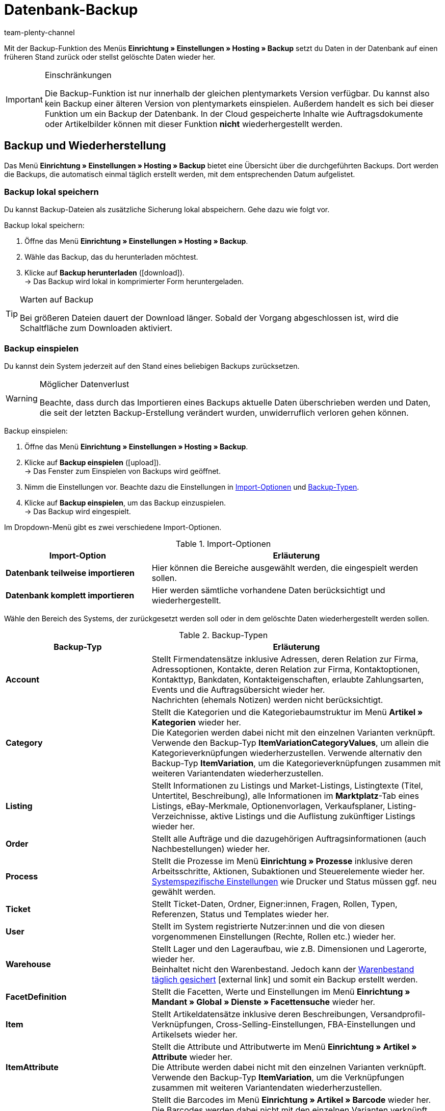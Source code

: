 = Datenbank-Backup
:lang: de
:keywords: Backup, Daten sichern, Rücksicherung, Datensicherung, Wiederherstellung, Daten wiederherstellen, Backup einspielen, Backup-Typen, Backup-Logs
:description: Erfahre, wie du in plentymarkets Daten sicherst und einspielst.
:position: 60
:url: daten/backup
:id: XCMTBYE
:author: team-plenty-channel

Mit der Backup-Funktion des Menüs **Einrichtung » Einstellungen » Hosting » Backup** setzt du Daten in der Datenbank auf einen früheren Stand zurück oder stellst gelöschte Daten wieder her.

[IMPORTANT]
.Einschränkungen
====
Die Backup-Funktion ist nur innerhalb der gleichen plentymarkets Version verfügbar. Du kannst also kein Backup einer älteren Version von plentymarkets einspielen. Außerdem handelt es sich bei dieser Funktion um ein Backup der Datenbank. In der Cloud gespeicherte Inhalte wie Auftragsdokumente oder Artikelbilder können mit dieser Funktion *nicht* wiederhergestellt werden.
====

== Backup und Wiederherstellung

Das Menü **Einrichtung » Einstellungen » Hosting » Backup**  bietet eine Übersicht über die durchgeführten Backups. Dort werden die Backups, die automatisch einmal täglich erstellt werden, mit dem entsprechenden Datum aufgelistet.

=== Backup lokal speichern

Du kannst Backup-Dateien als zusätzliche Sicherung lokal abspeichern. Gehe dazu wie folgt vor.

[.instruction]
Backup lokal speichern:

. Öffne das Menü **Einrichtung » Einstellungen » Hosting » Backup**.
. Wähle das Backup, das du herunterladen möchtest.
. Klicke auf **Backup herunterladen** (icon:download[role="purple"]). +
→ Das Backup wird lokal in komprimierter Form heruntergeladen.

[TIP]
.Warten auf Backup
====
Bei größeren Dateien dauert der Download länger. Sobald der Vorgang abgeschlossen ist, wird die Schaltfläche zum Downloaden aktiviert.
====

=== Backup einspielen

Du kannst dein System jederzeit auf den Stand eines beliebigen Backups zurücksetzen.

[WARNING]
.Möglicher Datenverlust
====
Beachte, dass durch das Importieren eines Backups aktuelle Daten überschrieben werden und Daten, die seit der letzten Backup-Erstellung verändert wurden, unwiderruflich verloren gehen können.
====

[.instruction]
Backup einspielen:

. Öffne das Menü **Einrichtung » Einstellungen » Hosting » Backup**.
. Klicke auf **Backup einspielen** (icon:upload[role="purple"]). +
→ Das Fenster zum Einspielen von Backups wird geöffnet.
. Nimm die Einstellungen vor. Beachte dazu die Einstellungen in <<tabelle-import-optionen>> und <<tabelle-backup-typen>>.
. Klicke auf **Backup einspielen**, um das Backup einzuspielen. +
→ Das Backup wird eingespielt.

Im Dropdown-Menü gibt es zwei verschiedene Import-Optionen.

[[tabelle-import-optionen]]
.Import-Optionen
[cols="1,2"]
|====
|Import-Option |Erläuterung

| **Datenbank teilweise importieren**
|Hier können die Bereiche ausgewählt werden, die eingespielt werden sollen.

| **Datenbank komplett importieren**
|Hier werden sämtliche vorhandene Daten berücksichtigt und wiederhergestellt.
|====


Wähle den Bereich des Systems, der zurückgesetzt werden soll oder in dem gelöschte Daten wiederhergestellt werden sollen.

[[tabelle-backup-typen]]
.Backup-Typen
[cols="1,2"]
|====
|Backup-Typ |Erläuterung

| **Account** +
|Stellt Firmendatensätze inklusive Adressen, deren Relation zur Firma, Adressoptionen, Kontakte, deren Relation zur Firma, Kontaktoptionen, Kontakttyp, Bankdaten, Kontakteigenschaften, erlaubte Zahlungsarten, Events und die Auftragsübersicht wieder her. +
Nachrichten (ehemals Notizen) werden nicht berücksichtigt.

| **Category** +
|Stellt die Kategorien und die Kategoriebaumstruktur im Menü *Artikel » Kategorien* wieder her. +
Die Kategorien werden dabei nicht mit den einzelnen Varianten verknüpft. Verwende den Backup-Typ *ItemVariationCategoryValues*, um allein die Kategorieverknüpfungen wiederherzustellen. Verwende alternativ den Backup-Typ *ItemVariation*, um die Kategorieverknüpfungen zusammen mit weiteren Variantendaten wiederherzustellen.

| **Listing** +
|Stellt Informationen zu Listings und Market-Listings, Listingtexte (Titel, Untertitel, Beschreibung), alle Informationen im *Marktplatz*-Tab eines Listings, eBay-Merkmale, Optionenvorlagen, Verkaufsplaner, Listing-Verzeichnisse, aktive Listings und die Auflistung zukünftiger Listings wieder her.

| **Order**
|Stellt alle Aufträge und die dazugehörigen Auftragsinformationen (auch Nachbestellungen) wieder her.

| **Process**
|Stellt die Prozesse im Menü *Einrichtung » Prozesse* inklusive deren Arbeitsschritte, Aktionen, Subaktionen und Steuerelemente wieder her. +
xref:automatisierung:prozesse-einrichten.adoc#220[Systemspezifische Einstellungen] wie Drucker und Status müssen ggf. neu gewählt werden.

| **Ticket**
|Stellt Ticket-Daten, Ordner, Eigner:innen, Fragen, Rollen, Typen, Referenzen, Status und Templates wieder her.

| **User**
|Stellt im System registrierte Nutzer:innen und die von diesen vorgenommenen Einstellungen (Rechte, Rollen etc.) wieder her.

| **Warehouse**
|Stellt Lager und den Lageraufbau, wie z.B. Dimensionen und Lagerorte, wieder her. +
Beinhaltet nicht den Warenbestand. Jedoch kann der link:https://knowledge.plentymarkets.com/warenwirtschaft/praxisbeispiel-warenbestand-sichern[Warenbestand täglich gesichert]{nbsp}icon:external-link[] und somit ein Backup erstellt werden.

| **FacetDefinition**
|Stellt die Facetten, Werte und Einstellungen im Menü *Einrichtung » Mandant » Global » Dienste » Facettensuche* wieder her.

| **Item**
|Stellt Artikeldatensätze inklusive deren Beschreibungen, Versandprofil-Verknüpfungen, Cross-Selling-Einstellungen, FBA-Einstellungen und Artikelsets wieder her.

| **ItemAttribute**
|Stellt die Attribute und Attributwerte im Menü *Einrichtung » Artikel » Attribute* wieder her. +
Die Attribute werden dabei nicht mit den einzelnen Varianten verknüpft. Verwende den Backup-Typ *ItemVariation*, um die Verknüpfungen zusammen mit weiteren Variantendaten wiederherzustellen.

| **ItemBarcodeDefinition**
|Stellt die Barcodes im Menü *Einrichtung » Artikel » Barcode* wieder her. +
Die Barcodes werden dabei nicht mit den einzelnen Varianten verknüpft. Verwende den Backup-Typ *ItemVariation*, um die Verknüpfungen zusammen mit weiteren Variantendaten wiederherzustellen.

| **ItemCharacterDefinition**
|Stellt die Merkmale und Merkmalgruppen im Menü *Einrichtung » Artikel » Merkmale* wieder her. +
Die Merkmale werden dabei nicht mit den einzelnen Artikeln verknüpft. Verwende den Backup-Typ *ItemCharacterValues*, um die Werte der Merkmalverknüpfungen wiederherzustellen.

| **ItemCharacterValues**
|Stellt die Werte der Merkmalverknüpfungen, die direkt am Artikel im Tab *Merkmale* gespeichert sind, wieder her. +
Setzt voraus, dass die Merkmale und Merkmalgruppen bereits existieren oder mit dem Backup-Typ *ItemCharacterDefinition* bereits wiederhergestellt wurden.

| **ItemPriceCalculation**
|Stellt die Preiskalkulationen im Menü *Einrichtung » Artikel » Preiskalkulation* wieder her. +
Die Preiskalkulationen werden dabei nicht mit den einzelnen Varianten verknüpft. Verwende den Backup-Typ *ItemVariation*, um die Verknüpfungen zusammen mit weiteren Variantendaten wiederherzustellen.

| **ItemManufacturer**
|Stellt die Hersteller:innen-Daten im Menü *Einrichtung » Artikel » Hersteller* wieder her. +
Die Hersteller:innen werden dabei nicht mit den einzelnen Varianten verknüpft. Verwende den Backup-Typ *ItemVariation*, um die Verknüpfungen zusammen mit weiteren Variantendaten wiederherzustellen.

| **ItemSalesPriceDefinition**
|Stellt die Verkaufspreise im Menü *Einrichtung » Artikel » Verkaufspreise* wieder her. +
Die Verkaufspreise werden dabei nicht mit den einzelnen Varianten verknüpft und die monetären Preise werden nicht eingetragen. Verwende den Backup-Typ *ItemVariationSalesPriceValues*, um allein die Verknüpfungen und Preise wiederherzustellen. Verwende alternativ den Backup-Typ *ItemVariation*, um die Verknüpfungen und Preise zusammen mit weiteren Variantendaten wiederherzustellen.

| **ItemUnit**
|Stellt die Einheiten im Menü *Einrichtung » Artikel » Einheiten* wieder her. +
Die Einheiten werden dabei nicht mit den einzelnen Varianten verknüpft. Verwende den Backup-Typ *ItemVariation*, um die Verknüpfungen zusammen mit weiteren Variantendaten wiederherzustellen.

| **ItemVariation**
|Stellt Variantendatensätze wieder her.
Dazu gehören auch die _Verknüpfungen_ zwischen Varianten und anderen Daten wie z.B. Barcodes, Kategorien, Standard-Kategorien, Bilder, ASINs, Preise, Lieferant:innen, Lager usw.

*_Hinweis_*: Die Verknüpfungen können nur dann wiederhergestellt werden, wenn die zu verknüpfenden Daten (d.h. die eigentlichen Barcodes, Kategorien, Bilder usw.) noch existieren oder mit einem entsprechenden Backup-Typ wiederhergestellt wurden.

Artikelpakete werden ebenfalls wiederhergestellt.
Tags werden nicht wiederhergestellt.

| **ItemVariationCategoryValues**
|Stellt die Kategorieverknüpfungen, die direkt an der Variante im Tab *Kategorien* gespeichert sind, wieder her. +
Verwende alternativ den Backup-Typ *ItemVariation*, um die Kategorieverknüpfungen zusammen mit weiteren Variantendaten wiederherzustellen. Setzt voraus, dass die Kategorien und die Kategoriebaumstruktur bereits existieren oder mit dem Backup-Typ *Category* wiederhergestellt wurden.

| **ItemVariationSalesPriceValues**
|Stellt die Verkaufspreisverknüpfungen und monetären Preise, die direkt an der Variante im Tab *Einstellungen* gespeichert sind, wieder her.
Verwende alternativ den Backup-Typ *ItemVariation*, um die Verknüpfungen und Preise zusammen mit weiteren Variantendaten wiederherzustellen. +
Setzt voraus, dass die Verkaufspreise bereits existieren oder mit dem Backup-Typ *ItemSalesPriceDefinition* wiederhergestellt wurden.
|====

=== Backup-Logs anzeigen

Mit Klick auf die Schaltfläche in der Toolbar werden Backup-Logs und eventuelle Fehlermeldungen angezeigt.

[.instruction]
Backup-Logs anzeigen:

. Öffne das Menü *Einrichtung » Einstellungen » Hosting » Backup*.
. Klicke auf *Zeige Backup-Logs*. +
→ Das Fenster mit den Backup-Logs wird geöffnet.

Mehr Informationen findest du auf der Handbuchseite zum xref:daten:datenlog.adoc#[Daten-Log].
